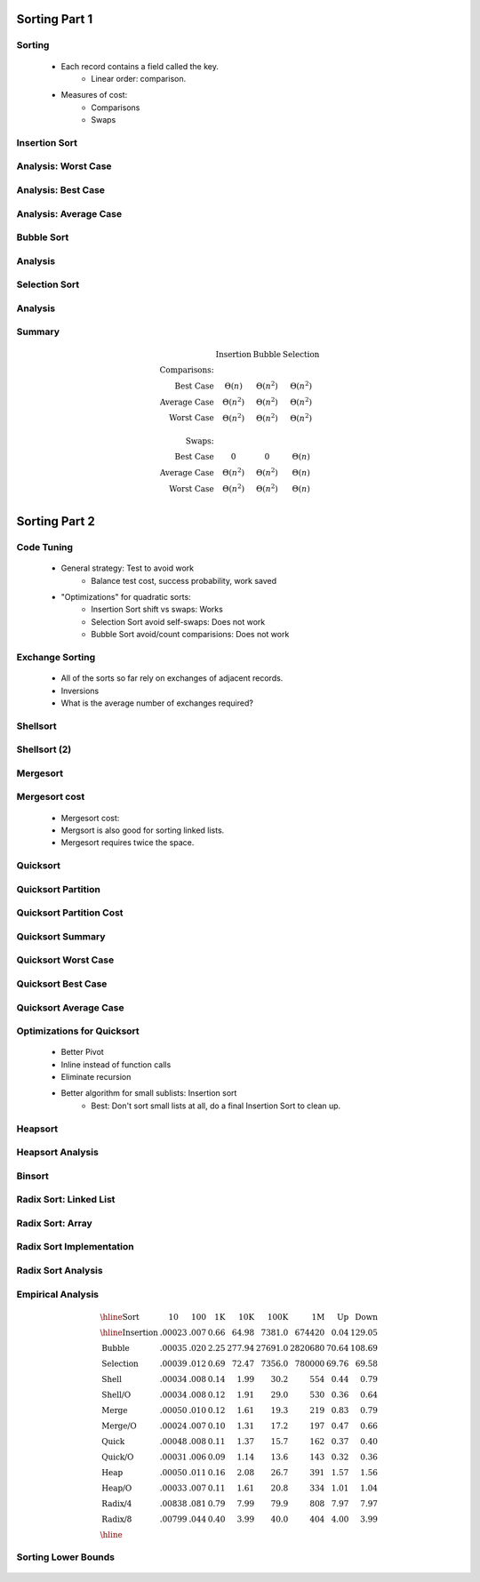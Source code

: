 .. This file is part of the OpenDSA eTextbook project. See
.. http://algoviz.org/OpenDSA for more details.
.. Copyright (c) 2012-2013 by the OpenDSA Project Contributors, and
.. distributed under an MIT open source license.

.. avmetadata::
   :author: Cliff Shaffer

==============
Sorting Part 1
==============

Sorting
~~~~~~~

   * Each record contains a field called the key.
      * Linear order: comparison.

   * Measures of cost:
      * Comparisons
      * Swaps

Insertion Sort
~~~~~~~~~~~~~~

   .. inlineav:: insertionsortCON ss
      :output: show

   .. odsascript:: AV/Sorting/insertionsortCON.js

Analysis: Worst Case
~~~~~~~~~~~~~~~~~~~~~

   .. odsalink:: AV/Sorting/InsertionSortWorstCaseCON.css

   .. inlineav:: InsertionSortWorstCaseCON ss
      :output: show

   .. odsascript:: AV/Sorting/InsertionSortWorstCaseCON.js


Analysis: Best Case
~~~~~~~~~~~~~~~~~~~
   .. odsalink:: AV/Sorting/InsertionSortBestCaseCON.css

   .. inlineav:: InsertionSortBestCaseCON ss
      :output: show

   .. odsascript:: AV/Sorting/InsertionSortBestCaseCON.js


Analysis: Average Case
~~~~~~~~~~~~~~~~~~~~~~

   .. odsalink:: AV/Sorting/InsertionSortAverageCaseCON.css

   .. inlineav:: InsertionSortAverageCaseCON ss
      :output: show

   .. odsascript:: AV/Sorting/InsertionSortAverageCaseCON.js


Bubble Sort
~~~~~~~~~~~
   .. inlineav:: bubblesortS1CON ss
      :output: show

   .. inlineav:: bubblesortS2CON ss
      :output: show

   .. odsascript:: AV/Sorting/bubblesortS1CON.js
   .. odsascript:: AV/Sorting/bubblesortS2CON.js


Analysis
~~~~~~~~

   .. odsalink:: AV/Sorting/BubbleSortAnalysisCON.css

   .. inlineav:: BubbleSortAnalysisCON ss
      :output: show

   .. odsascript:: AV/Sorting/BubbleSortAnalysisCON.js


Selection Sort
~~~~~~~~~~~~~~

   .. inlineav:: selectionsortS1CON ss
      :output: show

   .. inlineav:: selectionsortS2CON ss
      :output: show

   .. odsascript:: AV/Sorting/selectionsortS1CON.js
   .. odsascript:: AV/Sorting/selectionsortS2CON.js


Analysis
~~~~~~~~

   .. odsalink:: AV/Sorting/SelectionSortAnalysisCON.css

   .. inlineav:: SelectionSortAnalysisCON ss
      :output: show

   .. odsascript:: AV/Sorting/SelectionSortAnalysisCON.js


Summary
~~~~~~~

   .. math:: 

      \begin{array}{rccc}
      &\textbf{Insertion}&\textbf{Bubble}&\textbf{Selection}\\
      \textbf{Comparisons:}\\
      \textrm{Best Case}&\Theta(n)&\Theta(n^2)&\Theta(n^2)\\
      \textrm{Average Case}&\Theta(n^2)&\Theta(n^2)&\Theta(n^2)\\
      \textrm{Worst Case}&\Theta(n^2)&\Theta(n^2)&\Theta(n^2)\\
      \\
      \textbf{Swaps:}\\
      \textrm{Best Case}&0&0&\Theta(n)\\
      \textrm{Average Case}&\Theta(n^2)&\Theta(n^2)&\Theta(n)\\
      \textrm{Worst Case}&\Theta(n^2)&\Theta(n^2)&\Theta(n)\\
      \end{array}


==============
Sorting Part 2
==============

Code Tuning
~~~~~~~~~~~

   * General strategy: Test to avoid work
      * Balance test cost, success probability, work saved

   * "Optimizations" for quadratic sorts:
      * Insertion Sort shift vs swaps: Works
      * Selection Sort avoid self-swaps: Does not work
      * Bubble Sort avoid/count comparisions: Does not work
 
Exchange Sorting
~~~~~~~~~~~~~~~~

   * All of the sorts so far rely on exchanges of adjacent records.
   * Inversions
   * What is the average number of exchanges required?

   .. odsalink:: AV/Sorting/ExchangeSortCON.css
   
   .. inlineav:: ExchangeSortCON ss
      :output: show

   .. odsascript:: AV/Sorting/ExchangeSortCON.js


Shellsort
~~~~~~~~~

   .. avembed:: AV/Sorting/shellsortAV.html ss

Shellsort (2)
~~~~~~~~~~~~~

   .. codeinclude:: Sorting/Shellsort
      :tag: Shellsort


Mergesort
~~~~~~~~~

   .. avembed:: AV/Sorting/mergesortAV.html ss


Mergesort cost
~~~~~~~~~~~~~~

   * Mergesort cost:

   * Mergsort is also good for sorting linked lists.

   * Mergesort requires twice the space.


Quicksort
~~~~~~~~~

   .. codeinclude:: Sorting/Quicksort
      :tag: Quicksort

   .. codeinclude:: Sorting/Quicksort
      :tag: findpivot


Quicksort Partition
~~~~~~~~~~~~~~~~~~~

   .. odsalink:: AV/Sorting/quicksortCON.css

   .. inlineav:: quicksortCON ss
      :output: show

   .. odsascript:: AV/Sorting/quicksortCODE.js
   .. odsascript:: AV/Sorting/quicksortCON.js


Quicksort Partition Cost
~~~~~~~~~~~~~~~~~~~~~~~~

   .. odsalink:: AV/Development/QuickSortPartitionAnalysisCON.css

   .. inlineav:: QuickSortPartitionAnalysisCON ss
      :output: show

   .. odsascript:: AV/Development/QuickSortPartitionAnalysisCON.js


Quicksort Summary
~~~~~~~~~~~~~~~~~

   .. avembed:: AV/Sorting/quicksortAV.html ss


Quicksort Worst Case
~~~~~~~~~~~~~~~~~~~~

   .. odsalink:: AV/Development/QuickSortWorstCaseCON.css

   .. inlineav:: QuickSortWorstCaseCON ss
      :output: show

   .. odsascript:: AV/Development/QuickSortWorstCaseCON.js


Quicksort Best Case
~~~~~~~~~~~~~~~~~~~

   .. odsalink:: AV/Development/QuickSortBestCaseCON.css

   .. inlineav:: QuickSortBestCaseCON ss
      :output: show

   .. odsascript:: AV/Development/QuickSortBestCaseCON.js


Quicksort Average Case
~~~~~~~~~~~~~~~~~~~~~~

   .. odsalink:: AV/Development/QuickSortAverageCaseCON.css

   .. inlineav:: QuickSortAverageCaseCON ss
      :output: show

   .. odsascript:: AV/Development/QuickSortAverageCaseCON.js


Optimizations for Quicksort
~~~~~~~~~~~~~~~~~~~~~~~~~~~

   * Better Pivot
   * Inline instead of function calls
   * Eliminate recursion
   * Better algorithm for small sublists: Insertion sort
      * Best: Don't sort small lists at all, do a final Insertion Sort to
        clean up.


Heapsort
~~~~~~~~

   .. inlineav:: heapsortCON ss
      :output: show

   .. odsascript:: DataStructures/binaryheap.js
   .. odsascript:: AV/Sorting/heapsortCON.js


Heapsort Analysis
~~~~~~~~~~~~~~~~~

   .. odsalink:: AV/Development/HeapSortAnalysisCON.css

   .. inlineav:: HeapSortAnalysisCON ss
      :output: show

   .. odsascript:: AV/Development/HeapSortAnalysisCON.js


Binsort
~~~~~~~

   .. codeinclude:: Sorting/Binsort 
      :tag: simplebinsort

   .. inlineav:: binsortS1CON ss
      :output: show

   .. odsascript:: AV/Sorting/binsortS1CON.js


Radix Sort: Linked List
~~~~~~~~~~~~~~~~~~~~~~~

   .. avembed:: AV/Sorting/radixLinkAV.html ss


Radix Sort: Array
~~~~~~~~~~~~~~~~~

   .. avembed:: AV/Sorting/radixArrayAV.html ss


Radix Sort Implementation
~~~~~~~~~~~~~~~~~~~~~~~~~

   .. codeinclude:: Sorting/Radixsort
      :tag: Radixsort


Radix Sort Analysis
~~~~~~~~~~~~~~~~~~~

   .. odsalink:: AV/Development/RadixSortAnalysisCON.css

   .. inlineav:: RadixSortAnalysisCON ss
      :output: show

   .. odsascript:: AV/Development/RadixSortAnalysisCON.js


Empirical Analysis
~~~~~~~~~~~~~~~~~~

   .. math::

      \begin{array}{l|rrrrrrrr}
      \hline
      \textbf{Sort} & \textbf{10}& \textbf{100} & \textbf{1K}&
      \textbf{10K} & \textbf{100K}& \textbf{1M}& \textbf{Up} &
      \textbf{Down}\\
      \hline
      \textrm{Insertion} & .00023 & .007 & 0.66 &  64.98 &  7381.0 &
      674420 & 0.04 & 129.05\\
      \textrm{Bubble}    & .00035 & .020 & 2.25 & 277.94 & 27691.0 &
      2820680 &  70.64 & 108.69\\
      \textrm{Selection} & .00039 & .012 & 0.69 &  72.47 &  7356.0 &
      780000 &  69.76 &  69.58\\
      \textrm{Shell}     & .00034 & .008 & 0.14 &   1.99 &    30.2 &
      554 &   0.44 &   0.79\\
      \textrm{Shell/O}   & .00034 & .008 & 0.12 &   1.91 &    29.0 &
      530 &   0.36 &   0.64\\
      \textrm{Merge}     & .00050 & .010 & 0.12 &   1.61 &    19.3 &
      219 &   0.83 &   0.79\\
      \textrm{Merge/O}   & .00024 & .007 & 0.10 &   1.31 &    17.2 &
      197 &   0.47 &   0.66\\
      \textrm{Quick}     & .00048 & .008 & 0.11 &   1.37 &    15.7 &
      162 &   0.37 &   0.40\\
      \textrm{Quick/O}   & .00031 & .006 & 0.09 &   1.14 &    13.6 &
      143 &   0.32 &   0.36\\
      \textrm{Heap}      & .00050 & .011 & 0.16 &   2.08 &    26.7 &
      391 &   1.57 &   1.56\\
      \textrm{Heap/O}    & .00033 & .007 & 0.11 &   1.61 &    20.8 &
      334 &   1.01 &   1.04\\
      \textrm{Radix/4}   & .00838 & .081 & 0.79 &   7.99 &    79.9 &
      808 &   7.97 &   7.97\\
      \textrm{Radix/8}   & .00799 & .044 & 0.40 &   3.99 &    40.0 &
      404 &   4.00 &   3.99\\
      \hline
      \end{array}


Sorting Lower Bounds
~~~~~~~~~~~~~~~~~~~~

   .. odsalink:: AV/Development/SortingLowerBoundCON.css

   .. inlineav:: SortingLowerBoundCON ss
      :output: show

   .. odsascript:: AV/Development/SortingLowerBoundCON.js
